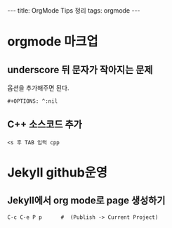 #+HTML: ---
#+HTML: title: OrgMode Tips 정리
#+HTML: tags: orgmode
#+HTML: ---

* orgmode 마크업
** underscore 뒤 문자가 작아지는 문제
옵션을 추가해주면 된다.
#+BEGIN_EXAMPLE
#+OPTIONS: ^:nil
#+END_EXAMPLE

** C++ 소스코드 추가
#+BEGIN_EXAMPLE
<s 후 TAB 입력 cpp
#+END_EXAMPLE

* Jekyll github운영
** Jekyll에서 org mode로 page 생성하기
#+BEGIN_EXAMPLE
C-c C-e P p      #  (Publish -> Current Project) 
#+END_EXAMPLE


